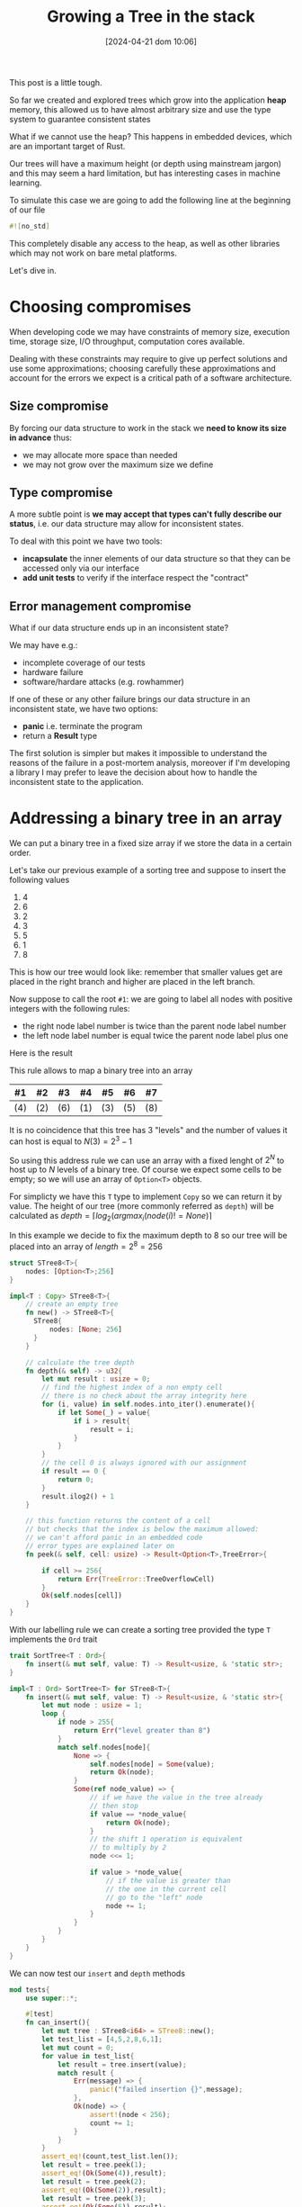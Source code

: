 #+BLOG: noise on the net
#+POSTID: 418
#+ORG2BLOG:
#+DATE: [2024-04-21 dom 10:06]
#+OPTIONS: toc:nil num:nil todo:nil pri:nil tags:nil ^:nil
#+CATEGORY: Language learning
#+TAGS: Rust
#+DESCRIPTION: creating a tree which works in embedded devices
#+TITLE: Growing a Tree in the stack
This post is a little tough.

So far we created and explored trees which grow into the application *heap*
memory, this allowed us to have almost arbitrary size and use the type system to
guarantee consistent states

What if we cannot use the heap? This happens in embedded devices, which are an
important target of Rust.

Our trees will have a maximum height (or depth using mainstream jargon) and this
may seem a hard limitation, but has interesting cases in machine learning.

To simulate this case we are going to add the following line at the beginning of
our file

#+begin_src rust
#![no_std]
#+end_src

This completely disable any access to the heap, as well as other libraries which
may not work on bare metal platforms.

Let's dive in.

* Choosing compromises
When developing code we may have constraints of memory size, execution time,
storage size, I/O throughput, computation cores available.

Dealing with these constraints may require to give up perfect solutions and use
some approximations; choosing carefully these approximations and account for the
errors we expect is a critical path of a software architecture.

** Size compromise
By forcing our data structure to work in the stack we *need to know its size in
advance* thus:
- we may allocate more space than needed
- we may not grow over the maximum size we define

** Type compromise
A more subtle point is *we may accept that types can't fully describe our
status*, i.e. our data structure may allow for inconsistent states.

To deal with this point we have two tools:
- *incapsulate* the inner elements of our data structure so that they can be
  accessed only via our interface
- *add unit tests* to verify if the interface respect the "contract"

** Error management compromise
What if our data structure ends up in an inconsistent state?

We may have e.g.:
- incomplete coverage of our tests
- hardware failure
- software/hardare attacks (e.g. rowhammer)

If one of these or any other failure brings our data structure in an
inconsistent state, we have two options:
- *panic* i.e. terminate the program
- return a *Result* type

The first solution is simpler but makes it impossible to understand the reasons
of the failure in a post-mortem analysis, moreover if I'm developing a library I
may prefer to leave the decision about how to handle the inconsistent state to
the application.
* Addressing a binary tree in an array
We can put a binary tree in a fixed size array if we store the data in a certain
order.

Let's take our previous example of a sorting tree and suppose to insert the following values
 1. 4
 2. 6
 3. 2
 4. 3
 5. 5
 6. 1
 7. 8

This is how our tree would look like: remember that smaller values get are
placed in the right branch and higher are placed in the left branch.


#+BEGIN_SRC dot :file images/post016_rust_tree.png :exports results
digraph {
   rankdir = BT;
   subgraph {
        root [label="(4)", shape="box"];
        child1 [label="(6)", shape="box"];
        child2 [label="(2)", shape="box"];
        granchild1 [label="(3)", shape="box"];
        granchild2 [label="(1)", shape="box"];
        granchild3 [label="(8)", shape="box"];
        granchild4 [label="(5)", shape="box"];
        root -> child1
        root -> child2
        child2 -> granchild1
        child2 -> granchild2
        child1 -> granchild3
        child1 -> granchild4
        {rank = same; child1; child2;}
        {rank = same; granchild1; granchild2; granchild3; granchild4;}
   }
}
#+END_SRC

#+RESULTS:
[[file:images/post016_rust_tree.png]]

Now suppose to call the root ~#1~: we are going to label all nodes with positive integers with the following rules:
- the right node label number is twice than the parent node label number
- the left node label number is equal twice the parent node label plus one
Here is the result

#+BEGIN_SRC dot :file images/post016_rust_tree_label.png :exports results
digraph {
   rankdir = BT;
   subgraph {
        root [label="#1 (4)", shape="box"];
        child1 [label="#3 (6)", shape="box"];
        child2 [label="#2 (2)", shape="box"];
        granchild1 [label="#5 (3)", shape="box"];
        granchild2 [label="#4 (1)", shape="box"];
        granchild3 [label="#7 (8)", shape="box"];
        granchild4 [label="#6 (5)", shape="box"];
        root -> child1
        root -> child2
        child2 -> granchild1
        child2 -> granchild2
        child1 -> granchild3
        child1 -> granchild4
        {rank = same; child1; child2;}
        {rank = same; granchild1; granchild2; granchild3; granchild4;}
   }
}
#+END_SRC

#+RESULTS:
[[file:images/post016_rust_tree_label.png]]

This rule allows to map a binary tree into an array

| #1  | #2  | #3  | #4  | #5  | #6  | #7  |
|-----+-----+-----+-----+-----+-----+-----|
| (4) | (2) | (6) | (1) | (3) | (5) | (8) |

It is no coincidence that this tree has 3 "levels" and the number of values it
can host is equal to $N(3)=2^3-1$

So using this address rule we can use an array with a fixed lenght of $2^N$ to
host up to $N$ levels of a binary tree. Of course we expect some cells to be
empty; so we will use an array of ~Option<T>~ objects.

For simplicty we have this ~T~ type to implement ~Copy~ so we can return it by
value. The height of our tree (more commonly referred as ~depth~) will be
calculated as $depth=\lceil log_2(argmax_i(node(i)!=None) \rceil$

In this example we decide to fix the maximum depth to 8 so our tree will be
placed into an array of $length = 2^8 = 256$
#+begin_src rust
struct STree8<T>{
    nodes: [Option<T>;256]
}

impl<T : Copy> STree8<T>{
    // create an empty tree
    fn new() -> STree8<T>{
      STree8{
          nodes: [None; 256]
      }
    }

    // calculate the tree depth
    fn depth(& self) -> u32{
        let mut result : usize = 0;
        // find the highest index of a non empty cell
        // there is no check about the array integrity here
        for (i, value) in self.nodes.into_iter().enumerate(){
            if let Some(_) = value{
                if i > result{
                    result = i;
                }
            }
        }
        // the cell 0 is always ignored with our assignment
        if result == 0 {
            return 0;
        }
        result.ilog2() + 1
    }

    // this function returns the content of a cell
    // but checks that the index is below the maximum allowed:
    // we can't afford panic in an embedded code
    // error types are explained later on
    fn peek(& self, cell: usize) -> Result<Option<T>,TreeError>{

        if cell >= 256{
            return Err(TreeError::TreeOverflowCell)
        }
        Ok(self.nodes[cell])
    }
}

#+end_src

With our labelling rule we can create a sorting tree provided the type ~T~
implements the ~Ord~ trait

#+begin_src rust
trait SortTree<T : Ord>{
    fn insert(& mut self, value: T) -> Result<usize, & 'static str>;
}

impl<T : Ord> SortTree<T> for STree8<T>{
    fn insert(& mut self, value: T) -> Result<usize, & 'static str>{
        let mut node : usize = 1;
        loop {
            if node > 255{
                return Err("level greater than 8")
            }
            match self.nodes[node]{
                None => {
                    self.nodes[node] = Some(value);
                    return Ok(node);
                }
                Some(ref node_value) => {
                    // if we have the value in the tree already
                    // then stop
                    if value == *node_value{
                        return Ok(node);
                    }
                    // the shift 1 operation is equivalent
                    // to multiply by 2
                    node <<= 1;

                    if value > *node_value{
                        // if the value is greater than
                        // the one in the current cell
                        // go to the "left" node
                        node += 1;
                    }
                }
            }
        }
    }
}
#+end_src

We can now test our ~insert~ and ~depth~ methods

#+begin_src rust
mod tests{
    use super::*;

    #[test]
    fn can_insert(){
        let mut tree : STree8<i64> = STree8::new();
        let test_list = [4,5,2,8,6,1];
        let mut count = 0;
        for value in test_list{
            let result = tree.insert(value);
            match result {
                Err(message) => {
                    panic!("failed insertion {}",message);
                },
                Ok(node) => {
                    assert!(node < 256);
                    count += 1;
                }
            }
        }
        assert_eq!(count,test_list.len());
        let result = tree.peek(1);
        assert_eq!(Ok(Some(4)),result);
        let result = tree.peek(2);
        assert_eq!(Ok(Some(2)),result);
        let result = tree.peek(3);
        assert_eq!(Ok(Some(5)),result);
    }

    #[test]
    fn test_depth(){
        let mut tree : STree8<i64> = STree8::new();
        assert_eq!(tree.depth(),0);
        let _ = tree.insert(4);
        assert_eq!(tree.depth(),1);
        let _ = tree.insert(5);
        assert_eq!(tree.depth(),2);
        let _ = tree.insert(2);
        assert_eq!(tree.depth(),2);
        let _ = tree.insert(8);
        assert_eq!(tree.depth(),3);
        let _ = tree.insert(6);
        assert_eq!(tree.depth(),4);
        let _ = tree.insert(1);
        assert_eq!(tree.depth(),4);
    }
}
#+end_src
* Design a Depth First Traversal Iterator

As in [[https://noiseonthenet.space/noise/2024/04/climbing-a-binary-tree][Climbing a (binary) Tree]] post we need a stack structure to store
- the return address
- the node we are currently exploring

** Storing the current node
In a previous post ( [[https://noiseonthenet.space/noise/2024/03/stacking-bits/][Stacking Bits]] ) I described how to create a stack of
boolean using shift operators on a ~usize~ word.

it turns out that is exactly working as our address rule -- and this is not a
coincidence: we already saw how trees and stacks are mutually connected.

By masking the topmost bit this the state is representing the exact address od
our array cell. The following methods are extracted from the extended
implementation.

#+begin_src rust
    pub fn size(& self) -> u32 {
        usize::BITS - usize::leading_zeros(self.stack) - 1
    }

    pub fn get_state(& self) -> usize {
        self.stack ^ (1 << self.size())
    }
#+end_src

by placing the binary stack code into a different file ~btree.rs~ we can access
it using module commands in our main library ~lib.rs~

#+begin_src rust
mod bstack;
#+end_src

** Storing the return address
As we cannot use a flexible data structure like ~Vec<T>~ to store the return
address we may leverage the stack property to create an array to store it in the
same index of each traversed cell

Thus our iterator structure looks like this:

#+begin_src rust
struct STree8Iter<'a, T>{
    tree: & 'a STree8<T>,
    stack: bstack::BStack,
    addresses: [Option<Address>; 256]
}
#+end_src

Before implementing it we make a little dirgression about errors
* Managing errors
We cannot use ~String~ object to represent an error value, due to our heap constraint.

As we saw that ~& str~ objects in the stack do not live enough we may choose to
use constant strings which have infinite lifetime ~& 'static str~ but this has three drawbacks:
- we cannot add dynamic information about why and how the system failed
- this will make it more complex for the users of our library to match and handle errors
- this may require more space than using other solutions

A common approach is to define an ~enum~ which describes the expected failure modes

As we are using

* Implement the Depth First Traversal Iterator
* Debugging
We may not have a debugger easily running in a bare metal platform; moreover we
have no ~print!~ macro available and also writing results on the serial
connection with the host may alter the platform behavior.

* Conclusions
Rust allows pretty complex abstractions to run on bare metal with very little
or no runtime cost (iterators are a well known example).

# images/post016_rust_tree.png https://noiseonthenet.space/noise/wp-content/uploads/2024/04/post016_rust_tree.png
# images/post016_rust_tree_label.png https://noiseonthenet.space/noise/wp-content/uploads/2024/04/post016_rust_tree_label.png
